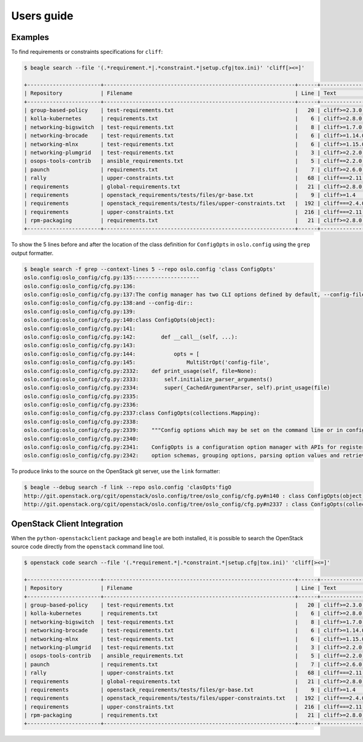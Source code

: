 ===========
Users guide
===========

Examples
========

To find requirements or constraints specifications for ``cliff``:

.. code-block:: console

   $ beagle search --file '(.*requirement.*|.*constraint.*|setup.cfg|tox.ini)' 'cliff[><=]'

   +-----------------------+------------------------------------------------------------+------+------------------------------------+
   | Repository            | Filename                                                   | Line | Text                               |
   +-----------------------+------------------------------------------------------------+------+------------------------------------+
   | group-based-policy    | test-requirements.txt                                      |   20 | cliff>=2.3.0 # Apache-2.0          |
   | kolla-kubernetes      | requirements.txt                                           |    6 | cliff>=2.8.0 # Apache-2.0          |
   | networking-bigswitch  | test-requirements.txt                                      |    8 | cliff>=1.7.0  # Apache-2.0         |
   | networking-brocade    | test-requirements.txt                                      |    6 | cliff>=1.14.0  # Apache-2.0        |
   | networking-mlnx       | test-requirements.txt                                      |    6 | cliff>=1.15.0 # Apache-2.0         |
   | networking-plumgrid   | test-requirements.txt                                      |    3 | cliff>=2.2.0 # Apache-2.0          |
   | osops-tools-contrib   | ansible_requirements.txt                                   |    5 | cliff==2.2.0                       |
   | paunch                | requirements.txt                                           |    7 | cliff>=2.6.0  # Apache-2.0         |
   | rally                 | upper-constraints.txt                                      |   68 | cliff===2.11.0                     |
   | requirements          | global-requirements.txt                                    |   21 | cliff>=2.8.0,!=2.9.0  # Apache-2.0 |
   | requirements          | openstack_requirements/tests/files/gr-base.txt             |    9 | cliff>=1.4                         |
   | requirements          | openstack_requirements/tests/files/upper-constraints.txt   |  192 | cliff===2.4.0                      |
   | requirements          | upper-constraints.txt                                      |  216 | cliff===2.11.0                     |
   | rpm-packaging         | requirements.txt                                           |   21 | cliff>=2.8.0,!=2.9.0  # Apache-2.0 |
   +-----------------------+------------------------------------------------------------+------+------------------------------------+

To show the 5 lines before and after the location of the class
definition for ``ConfigOpts`` in ``oslo.config`` using the ``grep``
output formatter.

.. code-block:: console

   $ beagle search -f grep --context-lines 5 --repo oslo.config 'class ConfigOpts'
   oslo.config:oslo_config/cfg.py:135:--------------------
   oslo.config:oslo_config/cfg.py:136:
   oslo.config:oslo_config/cfg.py:137:The config manager has two CLI options defined by default, --config-file
   oslo.config:oslo_config/cfg.py:138:and --config-dir::
   oslo.config:oslo_config/cfg.py:139:
   oslo.config:oslo_config/cfg.py:140:class ConfigOpts(object):
   oslo.config:oslo_config/cfg.py:141:
   oslo.config:oslo_config/cfg.py:142:        def __call__(self, ...):
   oslo.config:oslo_config/cfg.py:143:
   oslo.config:oslo_config/cfg.py:144:            opts = [
   oslo.config:oslo_config/cfg.py:145:                MultiStrOpt('config-file',
   oslo.config:oslo_config/cfg.py:2332:    def print_usage(self, file=None):
   oslo.config:oslo_config/cfg.py:2333:        self.initialize_parser_arguments()
   oslo.config:oslo_config/cfg.py:2334:        super(_CachedArgumentParser, self).print_usage(file)
   oslo.config:oslo_config/cfg.py:2335:
   oslo.config:oslo_config/cfg.py:2336:
   oslo.config:oslo_config/cfg.py:2337:class ConfigOpts(collections.Mapping):
   oslo.config:oslo_config/cfg.py:2338:
   oslo.config:oslo_config/cfg.py:2339:    """Config options which may be set on the command line or in config files.
   oslo.config:oslo_config/cfg.py:2340:
   oslo.config:oslo_config/cfg.py:2341:    ConfigOpts is a configuration option manager with APIs for registering
   oslo.config:oslo_config/cfg.py:2342:    option schemas, grouping options, parsing option values and retrieving

To produce links to the source on the OpenStack git server, use the
``link`` formatter:

.. code-block:: console

   $ beagle --debug search -f link --repo oslo.config 'clasOpts'figO
   http://git.openstack.org/cgit/openstack/oslo.config/tree/oslo_config/cfg.py#n140 : class ConfigOpts(object):
   http://git.openstack.org/cgit/openstack/oslo.config/tree/oslo_config/cfg.py#n2337 : class ConfigOpts(collections.Mapping):

OpenStack Client Integration
============================

When the ``python-openstackclient`` package and ``beagle`` are both
installed, it is possible to search the OpenStack source code directly
from the ``openstack`` command line tool.

.. code-block:: console

   $ openstack code search --file '(.*requirement.*|.*constraint.*|setup.cfg|tox.ini)' 'cliff[><=]'

   +-----------------------+------------------------------------------------------------+------+------------------------------------+
   | Repository            | Filename                                                   | Line | Text                               |
   +-----------------------+------------------------------------------------------------+------+------------------------------------+
   | group-based-policy    | test-requirements.txt                                      |   20 | cliff>=2.3.0 # Apache-2.0          |
   | kolla-kubernetes      | requirements.txt                                           |    6 | cliff>=2.8.0 # Apache-2.0          |
   | networking-bigswitch  | test-requirements.txt                                      |    8 | cliff>=1.7.0  # Apache-2.0         |
   | networking-brocade    | test-requirements.txt                                      |    6 | cliff>=1.14.0  # Apache-2.0        |
   | networking-mlnx       | test-requirements.txt                                      |    6 | cliff>=1.15.0 # Apache-2.0         |
   | networking-plumgrid   | test-requirements.txt                                      |    3 | cliff>=2.2.0 # Apache-2.0          |
   | osops-tools-contrib   | ansible_requirements.txt                                   |    5 | cliff==2.2.0                       |
   | paunch                | requirements.txt                                           |    7 | cliff>=2.6.0  # Apache-2.0         |
   | rally                 | upper-constraints.txt                                      |   68 | cliff===2.11.0                     |
   | requirements          | global-requirements.txt                                    |   21 | cliff>=2.8.0,!=2.9.0  # Apache-2.0 |
   | requirements          | openstack_requirements/tests/files/gr-base.txt             |    9 | cliff>=1.4                         |
   | requirements          | openstack_requirements/tests/files/upper-constraints.txt   |  192 | cliff===2.4.0                      |
   | requirements          | upper-constraints.txt                                      |  216 | cliff===2.11.0                     |
   | rpm-packaging         | requirements.txt                                           |   21 | cliff>=2.8.0,!=2.9.0  # Apache-2.0 |
   +-----------------------+------------------------------------------------------------+------+------------------------------------+

